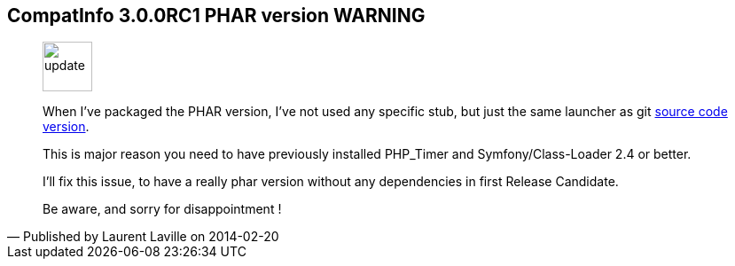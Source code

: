 :iconsfont: font-awesome
:imagesdir: ./images
:author:    Laurent Laville
:revdate:   2014-02-20
:pubdate:   Thu, 20 Feb 2014 09:26:04 +0100
:summary:   CompatInfo 3.0.0RC1 PHAR version WARNING

== {summary}

[quote,Published by {author} on {revdate}]
____
image:icons/font-awesome/comment.png[alt="update",icon="comment",size="4x",width=56]

When I've packaged the PHAR version, I've not used any specific stub, but just
the same launcher as git https://github.com/llaville/php-compat-info/blob/v3/bin/compatinfo[source code version]. 

This is major reason you need to have previously installed PHP_Timer and Symfony/Class-Loader 2.4 or better.

I'll fix this issue, to have a really phar version without any dependencies in first Release Candidate.

Be aware, and sorry for disappointment ! 
____
